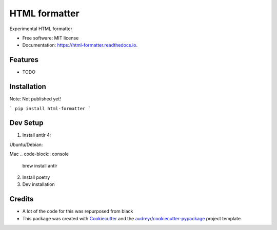 ==============
HTML formatter
==============


.. image:: https://img.shields.io/pypi/v/html_formatter.svg
        :target: https://pypi.python.org/pypi/html_formatter

.. image:: https://img.shields.io/travis/benhowes/html_formatter.svg
        :target: https://travis-ci.com/benhowes/html_formatter

.. image:: https://readthedocs.org/projects/html-formatter/badge/?version=latest
        :target: https://html-formatter.readthedocs.io/en/latest/?badge=latest
        :alt: Documentation Status


Experimental HTML formatter


* Free software: MIT license
* Documentation: https://html-formatter.readthedocs.io.


Features
--------

* TODO


Installation
------------

Note: Not published yet!

```
pip install html-formatter
```


Dev Setup
---------

1. Install antlr 4:

Ubuntu/Debian:

.. code-block:: console
    sudo apt-get install antlr4

Mac
.. code-block:: console
    brew install antlr

2. Install poetry

3. Dev installation

.. code-block:: console
    poetry install


Credits
-------

- A lot of the code for this was repurposed from black
- This package was created with Cookiecutter_ and the `audreyr/cookiecutter-pypackage`_ project template.

.. _Cookiecutter: https://github.com/audreyr/cookiecutter
.. _`audreyr/cookiecutter-pypackage`: https://github.com/audreyr/cookiecutter-pypackage
